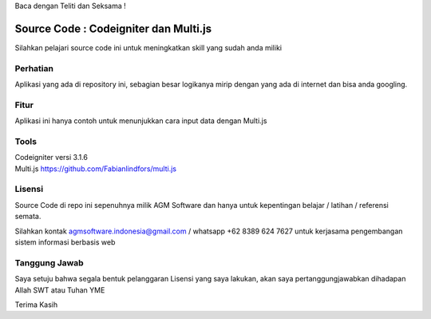 Baca dengan Teliti dan Seksama !

##################################
Source Code : Codeigniter dan Multi.js
##################################

Silahkan pelajari source code ini untuk meningkatkan skill yang sudah anda miliki


*******************
Perhatian
*******************

Aplikasi yang ada di repository ini, sebagian besar logikanya mirip dengan yang ada di internet dan
bisa anda googling.


********
Fitur
********

Aplikasi ini hanya contoh untuk menunjukkan cara input data dengan Multi.js


**********************
Tools
**********************

| Codeigniter versi 3.1.6
| Multi.js https://github.com/Fabianlindfors/multi.js



*******
Lisensi
*******

Source Code di repo ini sepenuhnya milik AGM Software dan hanya untuk kepentingan belajar / latihan / referensi semata.

Silahkan kontak agmsoftware.indonesia@gmail.com / whatsapp +62 8389 624 7627 untuk kerjasama pengembangan sistem informasi berbasis web


***************
Tanggung Jawab
***************

Saya setuju bahwa segala bentuk pelanggaran Lisensi yang saya lakukan, akan saya pertanggungjawabkan dihadapan Allah SWT atau Tuhan YME

Terima Kasih
